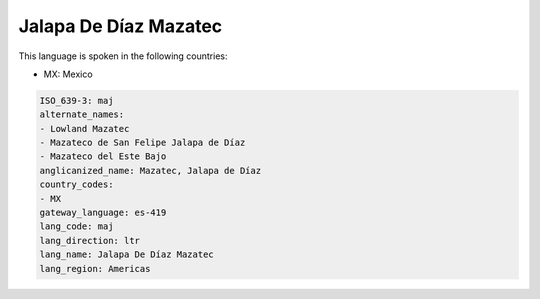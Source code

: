 .. _maj:

Jalapa De Díaz Mazatec
=======================

This language is spoken in the following countries:

* MX: Mexico

.. code-block:: yaml

    ISO_639-3: maj
    alternate_names:
    - Lowland Mazatec
    - Mazateco de San Felipe Jalapa de Díaz
    - Mazateco del Este Bajo
    anglicanized_name: Mazatec, Jalapa de Díaz
    country_codes:
    - MX
    gateway_language: es-419
    lang_code: maj
    lang_direction: ltr
    lang_name: Jalapa De Díaz Mazatec
    lang_region: Americas
    
